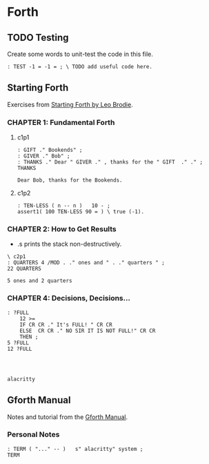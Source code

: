 * Forth

** TODO Testing

Create some words to unit-test the code in this file.

#+begin_src forth
: TEST -1 = -1 = ; \ TODO add useful code here.
#+end_src


** Starting Forth

Exercises from [[https://www.forth.com/starting-forth/][Starting Forth by Leo Brodie]].

*** CHAPTER 1: Fundamental Forth

**** c1p1

  #+begin_src forth
    : GIFT ." Bookends" ;
    : GIVER ." Bob" ;
    : THANKS ." Dear " GIVER ." , thanks for the " GIFT  ." ." ;
    THANKS
  #+end_src

  #+RESULTS:
  : Dear Bob, thanks for the Bookends.

**** c1p2

 #+begin_src forth
   : TEN-LESS ( n -- n )   10 - ;
   assert1( 100 TEN-LESS 90 = ) \ true (-1).
 #+end_src


*** CHAPTER 2: How to Get Results

   - .s prints the stack non-destructively.

  #+begin_src forth
    \ c2p1
    : QUARTERS 4 /MOD . ." ones and " . ." quarters " ;
    22 QUARTERS
  #+end_src

  #+RESULTS:
  : 5 ones and 2 quarters


*** CHAPTER 4: Decisions, Decisions...

 #+begin_src forth
   : ?FULL
       12 >=
       IF CR CR ." It's FULL! " CR CR
       ELSE  CR CR ." NO SIR IT IS NOT FULL!" CR CR
       THEN ;
   5 ?FULL
   12 ?FULL


 #+end_src

 #+RESULTS:
 :
 : alacritty


** Gforth Manual

   Notes and tutorial from the [[https://gforth.org/manual/index.html][Gforth Manual]].

*** Personal Notes

#+begin_src forth
   : TERM ( "..." -- )   s" alacritty" system ;
   TERM
#+end_src
